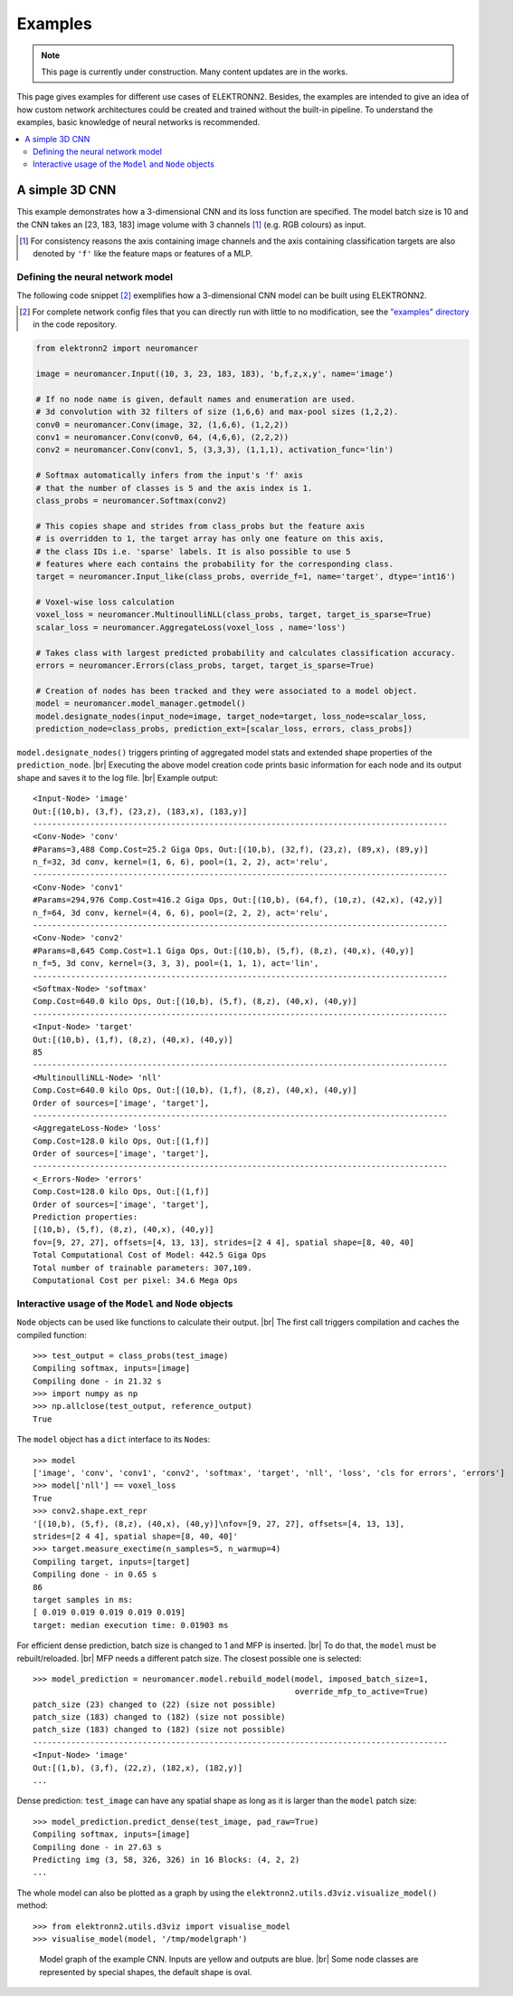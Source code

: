 .. |br| raw:: html

   <br />

.. _examples:

********
Examples
********

.. note::
   This page is currently under construction.
   Many content updates are in the works.


This page gives examples for different use cases of ELEKTRONN2. Besides, the
examples are intended to give an idea of how custom network architectures
could be created and trained without the built-in pipeline. To understand the
examples, basic knowledge of neural networks is recommended.

.. contents::
   :local:
   :depth: 2

A simple 3D CNN
===============

This example demonstrates how a 3-dimensional CNN and its loss function are
specified. The model batch size is 10 and the CNN takes an [23, 183, 183] image
volume with 3 channels [#f1]_ (e.g. RGB colours) as input.

.. [#f1] For consistency reasons the axis containing image channels and the axis
   containing classification targets are also denoted by ``'f'`` like the
   feature maps or features of a MLP.

Defining the neural network model
---------------------------------

The following code snippet [#f2]_ exemplifies how a 3-dimensional CNN model can be
built using ELEKTRONN2.

.. [#f2] For complete network config files that you can directly run with little
   to no modification, see the `"examples" directory
   <https://github.com/ELEKTRONN/ELEKTRONN2/tree/master/examples>`_ in the code
   repository.

.. code-block:: python

   from elektronn2 import neuromancer

   image = neuromancer.Input((10, 3, 23, 183, 183), 'b,f,z,x,y', name='image')

   # If no node name is given, default names and enumeration are used.
   # 3d convolution with 32 filters of size (1,6,6) and max-pool sizes (1,2,2).
   conv0 = neuromancer.Conv(image, 32, (1,6,6), (1,2,2))
   conv1 = neuromancer.Conv(conv0, 64, (4,6,6), (2,2,2))
   conv2 = neuromancer.Conv(conv1, 5, (3,3,3), (1,1,1), activation_func='lin')

   # Softmax automatically infers from the input's 'f' axis
   # that the number of classes is 5 and the axis index is 1.
   class_probs = neuromancer.Softmax(conv2)

   # This copies shape and strides from class_probs but the feature axis
   # is overridden to 1, the target array has only one feature on this axis,
   # the class IDs i.e. 'sparse' labels. It is also possible to use 5
   # features where each contains the probability for the corresponding class.
   target = neuromancer.Input_like(class_probs, override_f=1, name='target', dtype='int16')

   # Voxel-wise loss calculation
   voxel_loss = neuromancer.MultinoulliNLL(class_probs, target, target_is_sparse=True)
   scalar_loss = neuromancer.AggregateLoss(voxel_loss , name='loss')

   # Takes class with largest predicted probability and calculates classification accuracy.
   errors = neuromancer.Errors(class_probs, target, target_is_sparse=True)

   # Creation of nodes has been tracked and they were associated to a model object.
   model = neuromancer.model_manager.getmodel()
   model.designate_nodes(input_node=image, target_node=target, loss_node=scalar_loss,
   prediction_node=class_probs, prediction_ext=[scalar_loss, errors, class_probs])

``model.designate_nodes()`` triggers printing of aggregated model stats and
extended shape properties of the ``prediction_node``. |br|
Executing the above model creation code prints basic information for each node
and its output shape and saves it to the log file. |br|
Example output::

   <Input-Node> 'image'
   Out:[(10,b), (3,f), (23,z), (183,x), (183,y)]
   ---------------------------------------------------------------------------------------
   <Conv-Node> 'conv'
   #Params=3,488 Comp.Cost=25.2 Giga Ops, Out:[(10,b), (32,f), (23,z), (89,x), (89,y)]
   n_f=32, 3d conv, kernel=(1, 6, 6), pool=(1, 2, 2), act='relu',
   ---------------------------------------------------------------------------------------
   <Conv-Node> 'conv1'
   #Params=294,976 Comp.Cost=416.2 Giga Ops, Out:[(10,b), (64,f), (10,z), (42,x), (42,y)]
   n_f=64, 3d conv, kernel=(4, 6, 6), pool=(2, 2, 2), act='relu',
   ---------------------------------------------------------------------------------------
   <Conv-Node> 'conv2'
   #Params=8,645 Comp.Cost=1.1 Giga Ops, Out:[(10,b), (5,f), (8,z), (40,x), (40,y)]
   n_f=5, 3d conv, kernel=(3, 3, 3), pool=(1, 1, 1), act='lin',
   ---------------------------------------------------------------------------------------
   <Softmax-Node> 'softmax'
   Comp.Cost=640.0 kilo Ops, Out:[(10,b), (5,f), (8,z), (40,x), (40,y)]
   ---------------------------------------------------------------------------------------
   <Input-Node> 'target'
   Out:[(10,b), (1,f), (8,z), (40,x), (40,y)]
   85
   ---------------------------------------------------------------------------------------
   <MultinoulliNLL-Node> 'nll'
   Comp.Cost=640.0 kilo Ops, Out:[(10,b), (1,f), (8,z), (40,x), (40,y)]
   Order of sources=['image', 'target'],
   ---------------------------------------------------------------------------------------
   <AggregateLoss-Node> 'loss'
   Comp.Cost=128.0 kilo Ops, Out:[(1,f)]
   Order of sources=['image', 'target'],
   ---------------------------------------------------------------------------------------
   <_Errors-Node> 'errors'
   Comp.Cost=128.0 kilo Ops, Out:[(1,f)]
   Order of sources=['image', 'target'],
   Prediction properties:
   [(10,b), (5,f), (8,z), (40,x), (40,y)]
   fov=[9, 27, 27], offsets=[4, 13, 13], strides=[2 4 4], spatial shape=[8, 40, 40]
   Total Computational Cost of Model: 442.5 Giga Ops
   Total number of trainable parameters: 307,109.
   Computational Cost per pixel: 34.6 Mega Ops


Interactive usage of the ``Model`` and ``Node`` objects
-------------------------------------------------------

``Node`` objects can be used like functions to calculate their output. |br|
The first call triggers compilation and caches the compiled function::

   >>> test_output = class_probs(test_image)
   Compiling softmax, inputs=[image]
   Compiling done - in 21.32 s
   >>> import numpy as np
   >>> np.allclose(test_output, reference_output)
   True

The ``model`` object has a ``dict`` interface to its ``Node``\s::

   >>> model
   ['image', 'conv', 'conv1', 'conv2', 'softmax', 'target', 'nll', 'loss', 'cls for errors', 'errors']
   >>> model['nll'] == voxel_loss
   True
   >>> conv2.shape.ext_repr
   '[(10,b), (5,f), (8,z), (40,x), (40,y)]\nfov=[9, 27, 27], offsets=[4, 13, 13],
   strides=[2 4 4], spatial shape=[8, 40, 40]'
   >>> target.measure_exectime(n_samples=5, n_warmup=4)
   Compiling target, inputs=[target]
   Compiling done - in 0.65 s
   86
   target samples in ms:
   [ 0.019 0.019 0.019 0.019 0.019]
   target: median execution time: 0.01903 ms

For efficient dense prediction, batch size is changed to 1 and MFP  is inserted. |br|
To do that, the ``model`` must be rebuilt/reloaded. |br|
MFP needs a different patch size. The closest possible one is selected::

   >>> model_prediction = neuromancer.model.rebuild_model(model, imposed_batch_size=1,
                                                          override_mfp_to_active=True)
   patch_size (23) changed to (22) (size not possible)
   patch_size (183) changed to (182) (size not possible)
   patch_size (183) changed to (182) (size not possible)
   ---------------------------------------------------------------------------------------
   <Input-Node> 'image'
   Out:[(1,b), (3,f), (22,z), (182,x), (182,y)]
   ...

Dense prediction: ``test_image`` can have any spatial shape as long as it
is larger than the ``model`` patch size::

   >>> model_prediction.predict_dense(test_image, pad_raw=True)
   Compiling softmax, inputs=[image]
   Compiling done - in 27.63 s
   Predicting img (3, 58, 326, 326) in 16 Blocks: (4, 2, 2)
   ...

The whole model can also be plotted as a graph by using the
``elektronn2.utils.d3viz.visualize_model()`` method::

   >>> from elektronn2.utils.d3viz import visualise_model
   >>> visualise_model(model, '/tmp/modelgraph')

.. figure::  _images/example_model_graph.png

   Model graph of the example CNN. Inputs are yellow and outputs are blue. |br|
   Some node classes are represented by special shapes, the default shape is oval.
